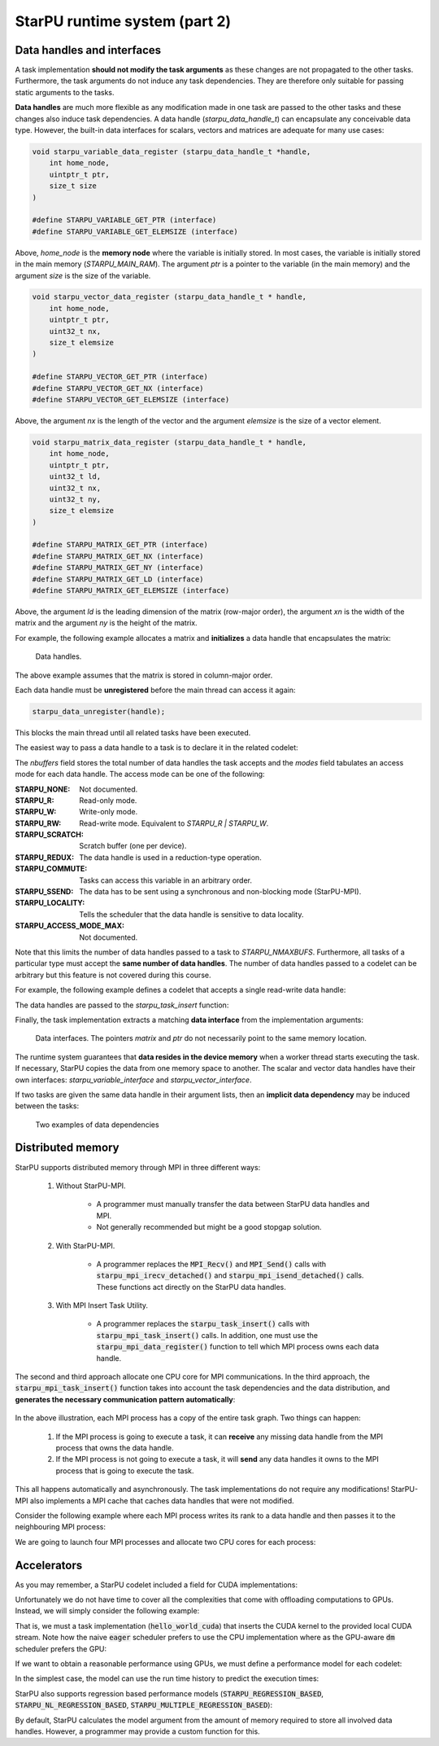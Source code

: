 StarPU runtime system (part 2)
------------------------------

.. objectives::

 - Understand more about StarPU
 - Understand how StarPU supports distributed memory
 - Understand how StarPU supports GPUs

Data handles and interfaces
^^^^^^^^^^^^^^^^^^^^^^^^^^^

A task implementation **should not modify the task arguments** as these changes are not propagated to the other tasks.
Furthermore, the task arguments do not induce any task dependencies.
They are therefore only suitable for passing static arguments to the tasks.

**Data handles** are much more flexible as any modification made in one task are passed to the other tasks and these changes also induce task dependencies.
A data handle (`starpu_data_handle_t`) can encapsulate any conceivable data type.
However, the built-in data interfaces for scalars, vectors and matrices are adequate for many use cases:

.. code-block:: c
    
    void starpu_variable_data_register (starpu_data_handle_t *handle,
        int home_node,
        uintptr_t ptr,
        size_t size 
    )
    
    #define STARPU_VARIABLE_GET_PTR (interface)
    #define STARPU_VARIABLE_GET_ELEMSIZE (interface)

Above, `home_node` is the **memory node** where the variable is initially stored.
In most cases, the variable is initially stored in the main memory (`STARPU_MAIN_RAM`).
The argument `ptr` is a pointer to the variable (in the main memory) and the argument `size` is the size of the variable.
    
.. code-block:: c

    void starpu_vector_data_register (starpu_data_handle_t * handle,
        int home_node,
        uintptr_t ptr,
        uint32_t nx,
        size_t elemsize 
    )
    
    #define STARPU_VECTOR_GET_PTR (interface)
    #define STARPU_VECTOR_GET_NX (interface)
    #define STARPU_VECTOR_GET_ELEMSIZE (interface)

Above, the argument `nx` is the length of the vector and the argument `elemsize` is the size of a vector element.
    
.. code-block:: c

    void starpu_matrix_data_register (starpu_data_handle_t * handle,
        int home_node,
        uintptr_t ptr,
        uint32_t ld,
        uint32_t nx,
        uint32_t ny,
        size_t elemsize 
    )
    
    #define STARPU_MATRIX_GET_PTR (interface)
    #define STARPU_MATRIX_GET_NX (interface)
    #define STARPU_MATRIX_GET_NY (interface)
    #define STARPU_MATRIX_GET_LD (interface)
    #define STARPU_MATRIX_GET_ELEMSIZE (interface)

Above, the argument `ld` is the leading dimension of the matrix (row-major order), the argument `xn` is the width of the matrix and the argument `ny` is the height of the matrix.

For example, the following example allocates a matrix and **initializes** a data handle that encapsulates the matrix:

.. code-block:: c
    :linenos:
    :emphasize-lines: 2-4

    double *matrix = malloc(width * ld * sizeof(double));
    starpu_data_handle_t handle;
    starpu_matrix_data_register(&handle, STARPU_MAIN_RAM,
        (uintptr_t)matrix, ld, height, width, sizeof(double));

.. figure:: img/starpu_handles1.png

   Data handles.
        
The above example assumes that the matrix is stored in column-major order.

Each data handle must be **unregistered** before the main thread can access it again:

.. code-block:: c

    starpu_data_unregister(handle);
    
This blocks the main thread until all related tasks have been executed.

The easiest way to pass a data handle to a task is to declare it in the related codelet:
    
.. code-block:: c
    :linenos:
    :emphasize-lines: 18,19

    struct starpu_codelet
    {
        uint32_t where;
        int (*can_execute)(unsigned workerid, struct starpu_task *task, unsigned nimpl);
        enum starpu_codelet_type type;
        int max_parallelism;
        starpu_cpu_func_t cpu_func STARPU_DEPRECATED;
        starpu_cuda_func_t cuda_func STARPU_DEPRECATED;
        starpu_opencl_func_t opencl_func STARPU_DEPRECATED;
        starpu_cpu_func_t cpu_funcs[STARPU_MAXIMPLEMENTATIONS];
        starpu_cuda_func_t cuda_funcs[STARPU_MAXIMPLEMENTATIONS];
        char cuda_flags[STARPU_MAXIMPLEMENTATIONS];
        starpu_opencl_func_t opencl_funcs[STARPU_MAXIMPLEMENTATIONS];
        char opencl_flags[STARPU_MAXIMPLEMENTATIONS];
        starpu_mic_func_t mic_funcs[STARPU_MAXIMPLEMENTATIONS];
        starpu_mpi_ms_func_t mpi_ms_funcs[STARPU_MAXIMPLEMENTATIONS];
        const char *cpu_funcs_name[STARPU_MAXIMPLEMENTATIONS];
        int nbuffers;
        enum starpu_data_access_mode modes[STARPU_NMAXBUFS];
        enum starpu_data_access_mode *dyn_modes;
        unsigned specific_nodes;
        int nodes[STARPU_NMAXBUFS];
        int *dyn_nodes;
        struct starpu_perfmodel *model;
        struct starpu_perfmodel *energy_model;
        unsigned long per_worker_stats[STARPU_NMAXWORKERS];
        const char *name;
        unsigned color;
        int flags;
        int checked;
    };

The `nbuffers` field stores the total number of data handles the task accepts and the `modes` field tabulates an access mode for each data handle.
The access mode can be one of the following:

:STARPU_NONE:               Not documented.
:STARPU_R:                  Read-only mode.
:STARPU_W:                  Write-only mode.
:STARPU_RW:                 Read-write mode. Equivalent to `STARPU_R | STARPU_W`.
:STARPU_SCRATCH:            Scratch buffer (one per device).
:STARPU_REDUX:              The data handle is used in a reduction-type operation.
:STARPU_COMMUTE:            Tasks can access this variable in an arbitrary order.
:STARPU_SSEND:              The data has to be sent using a synchronous and non-blocking mode (StarPU-MPI).
:STARPU_LOCALITY:           Tells the scheduler that the data handle is sensitive to data locality.
:STARPU_ACCESS_MODE_MAX:    Not documented.
    
Note that this limits the number of data handles passed to a task to `STARPU_NMAXBUFS`.
Furthermore, all tasks of a particular type must accept the **same number of data handles**.
The number of data handles passed to a codelet can be arbitrary but this feature is not covered during this course.

For example, the following example defines a codelet that accepts a single read-write data handle:

.. code-block:: c
    :linenos:
    :emphasize-lines: 4-5

    struct starpu_codelet codelet =
    {
        .cpu_funcs = { func },
        .nbuffers = 1,
        .modes = { STARPU_RW }
    };

The data handles are passed to the `starpu_task_insert` function:
    
.. code-block:: c
    :linenos:
    :emphasize-lines: 3-4
    
    starpu_task_insert(
        &codelet,
        STARPU_RW,
        handle,
        0);

Finally, the task implementation extracts a matching **data interface** from the implementation arguments:

.. code-block:: c
    :linenos:
    :emphasize-lines: 3-4,6-9

    void func(void *buffers[], void *args)
    {
        struct starpu_matrix_interface *interface =
            (struct starpu_matrix_interface *)buffers[0];

        double *ptr = (double *) STARPU_MATRIX_GET_PTR(interface);
        int height = STARPU_MATRIX_GET_NX(interface);
        int width = STARPU_MATRIX_GET_NY(interface);
        int ld = STARPU_MATRIX_GET_LD(interface);

        process(height, width, ld, ptr);
    }


.. figure:: img/starpu_handles2.png

   Data interfaces. The pointers `matrix` and `ptr` do not necessarily point to the same memory location.

The runtime system guarantees that **data resides in the device memory** when a worker thread starts executing the task.
If necessary, StarPU copies the data from one memory space to another.
The scalar and vector data handles have their own interfaces: `starpu_variable_interface` and `starpu_vector_interface`.

If two tasks are given the same data handle in their argument lists, then an **implicit data dependency** may be induced between the tasks:

.. figure:: img/starpu_depedencies.png

   Two examples of data dependencies

.. challenge::

    Modify the example below as follows:
    
        1. Write a new task implementation (`add_cpu`) that 
        
            - accepts three data handles (variable / `int`) as arguments (`buffers[0]`, `buffers[1]` and `buffers[2]`),
            
            - extracts the data interfaces from `buffers`: `a_i`, `b_i` and `c_i`
        
            - adds up the first two arguments and stores the result to the third argument. 
        
        2. Write the corresponding codelet (`add_cl`).
        
            - Remember, the first two data handles are `STARPU_R` and the third `STARPU_W`.
        
        3. Create three integer variables (`int`): `a`, `b` and `c`. Initialize `b` to `7`.
        
        4. Register a data handle for each variable: `a_h`, `b_h` and `c_h`.
        
        5. Insert an `init_cl` task that initializes `a_h` to 10.
        
        6. Insert an `add_cl` task and give `a_h`, `b_h` and `c_h` as arguments.
        
        7. Unregister `a_h`, `b_h` and `c_h`.
        
        8. Print the variables `a`, `b` and `c`.

    .. code-block:: c
        :linenos:
    
        #include <stdio.h>
        #include <starpu.h>

        // a task implementation that initializes a variable to 10
        void init_cpu(void *buffers[], void *cl_arg)
        {
            struct starpu_variable_interface *a_i =
                (struct starpu_variable_interface *) buffers[0];
            int *a = (int *) STARPU_VARIABLE_GET_PTR(a_i);
            *a = 10;
        }

        // a task implementation that adds two numbers and return the sum
        struct starpu_codelet init_cl = {
            .cpu_funcs = { init_cpu },
            .nbuffers = 1,
            .modes = { STARPU_W }
        };

        int main()
        {
            int a;

            if (starpu_init(NULL) != 0)
                printf("Failed to initialize Starpu.\n");

            // initialize all data handles
            starpu_data_handle_t a_h;
            starpu_variable_data_register(
                &a_h, STARPU_MAIN_RAM, (uintptr_t)&a, sizeof(a));
            
            // insert tasks
            starpu_task_insert(&init_cl, STARPU_W, a_h, 0);

            // unregister all data handles
            starpu_data_unregister(a_h);

            printf("%d\n", a);

            starpu_shutdown();

            return 0;
        }
   
.. solution::

    .. code-block:: c
        :linenos:
        :emphasize-lines: 13-29,38-43,47,53,56-59,63,67-68,70
    
        #include <stdio.h>
        #include <starpu.h>

        // a task implementation that initializes a variable to 10
        void init_cpu(void *buffers[], void *cl_arg)
        {
            struct starpu_variable_interface *a_i =
                (struct starpu_variable_interface *) buffers[0];
            int *a = (int *) STARPU_VARIABLE_GET_PTR(a_i);
            *a = 10;
        }

        // a task implementation that adds two numbers and returns the sum
        void add_cpu(void *buffers[], void *cl_arg)
        {
            struct starpu_variable_interface *a_i =
                (struct starpu_variable_interface *) buffers[0];
            int *a = (int *) STARPU_VARIABLE_GET_PTR(a_i);

            struct starpu_variable_interface *b_i =
                (struct starpu_variable_interface *) buffers[1];
            int *b = (int *) STARPU_VARIABLE_GET_PTR(b_i);

            struct starpu_variable_interface *c_i =
                (struct starpu_variable_interface *) buffers[2];
            int *c = (int *) STARPU_VARIABLE_GET_PTR(c_i);

            *c = *a + *b;
        }

        // initialization codelet
        struct starpu_codelet init_cl = {
            .cpu_funcs = { init_cpu },
            .nbuffers = 1,
            .modes = { STARPU_W }
        };

        // addition codelet
        struct starpu_codelet add_cl = {
            .cpu_funcs = { add_cpu },
            .nbuffers = 3,
            .modes = { STARPU_R, STARPU_R, STARPU_W }
        };

        int main()
        {
            int a, b = 7, c;

            if (starpu_init(NULL) != 0)
                printf("Failed to initialize Starpu.\n");

            // initialize all data handles
            starpu_data_handle_t a_h, b_h, c_h;
            starpu_variable_data_register(
                &a_h, STARPU_MAIN_RAM, (uintptr_t)&a, sizeof(a));
            starpu_variable_data_register(
                &b_h, STARPU_MAIN_RAM, (uintptr_t)&b, sizeof(b));
            starpu_variable_data_register(
                &c_h, STARPU_MAIN_RAM, (uintptr_t)&c, sizeof(c));

            // insert tasks
            starpu_task_insert(&init_cl, STARPU_W, a_h, 0);
            starpu_task_insert(&add_cl, STARPU_R, a_h, STARPU_R, b_h, STARPU_W, c_h, 0);

            // unregister all data handles
            starpu_data_unregister(a_h);
            starpu_data_unregister(b_h);
            starpu_data_unregister(c_h);

            printf("%d + %d = %d\n", a, b, c);

            starpu_shutdown();

            return 0;
        }
    
    .. code-block:: bash
    
        $ gcc -o starpu_program starpu_program.c -Wall -lstarpu-1.3
        $ ./starpu_program 
        10 + 7 = 17

Distributed memory
^^^^^^^^^^^^^^^^^^

StarPU supports distributed memory through MPI in three different ways:

 1. Without StarPU-MPI. 
 
     - A programmer must manually transfer the data between StarPU data handles and MPI.
     - Not generally recommended but might be a good stopgap solution. 
 
 2. With StarPU-MPI.
 
     - A programmer replaces the :code:`MPI_Recv()` and :code:`MPI_Send()` calls with :code:`starpu_mpi_irecv_detached()` and :code:`starpu_mpi_isend_detached()` calls.
       These functions act directly on the StarPU data handles.
     
 3. With MPI Insert Task Utility.
 
     - A programmer replaces the :code:`starpu_task_insert()` calls with :code:`starpu_mpi_task_insert()` calls.
       In addition, one must use the :code:`starpu_mpi_data_register()` function to tell which MPI process owns each data handle.

The second and third approach allocate one CPU core for MPI communications.
In the third approach, the :code:`starpu_mpi_task_insert()` function takes into account the task dependencies and the data distribution, and **generates the necessary communication pattern automatically**:

.. figure:: img/mpi.png

In the above illustration, each MPI process has a copy of the entire task graph. 
Two things can happen:

 1. If the MPI process is going to execute a task, it can **receive** any missing data handle from the MPI process that owns the data handle.
 2. If the MPI process is not going to execute a task, it will **send** any data handles it owns to the MPI process that is going to execute the task.
 
This all happens automatically and asynchronously. 
The task implementations do not require any modifications!
StarPU-MPI also implements a MPI cache that caches data handles that were not modified.

Consider the following example where each MPI process writes its rank to a data handle and then passes it to the neighbouring MPI process:

.. code-block:: c
    :linenos:
    :emphasize-lines: 48-50,63-64,69-72,76-79,86
    
    #include <stdio.h>
    #include <starpu.h>
    #include <starpu_mpi.h>

    // a codelet that initializes a data handle with MPI process' world rank

    void write_number_cpu(void *buffers[], void *cl_arg)
    {
        int world_rank = starpu_mpi_world_rank();
        int *value = (int *) STARPU_VARIABLE_GET_PTR(buffers[0]);
        
        *value = world_rank;
        printf("Rank %d writes value %d.\n", world_rank, *value);
    }

    struct starpu_codelet write_number_cl = {
        .cpu_funcs = { write_number_cpu },
        .nbuffers = 1,
        .modes = { STARPU_W }
    };

    // a codelet that prints the contents of a data handle

    void read_number_cpu(void *buffers[], void *cl_arg)
    {
        int world_rank = starpu_mpi_world_rank();
        int value = *((int *) STARPU_VARIABLE_GET_PTR(buffers[0]));
        printf("Rank %d reads value %d.\n", world_rank, value);
    }

    struct starpu_codelet read_number_cl = {
        .cpu_funcs = { read_number_cpu },
        .nbuffers = 1,
        .modes = { STARPU_R }
    };

    int main(int argc, char **argv) {
        
        // initialize MPI
        int thread_support;
        MPI_Init_thread(
            &argc, (char ***)&argv, MPI_THREAD_MULTIPLE, &thread_support);
        
        // initialize StarPU
        if (starpu_init(NULL) != 0)
            printf("Failed to initialize Starpu.\n");

        // initialize StarPU-MPI
        if (starpu_mpi_init(&argc, &argv, 0) != 0)
            printf("Failed to initialize Starpu-MPI.\n");
        
        // query world communicator's size
        int world_size = starpu_mpi_world_size();
        
        // initialize all data handles
        starpu_data_handle_t handles[world_size];
        for (int i = 0; i < world_size; i++) {
            
            // register a data handle that is going to be initialized later
            starpu_variable_data_register(
                &handles[i], -1, (uintptr_t) NULL, sizeof(int));
            
            // register data handle's owner and tag
            starpu_mpi_data_register(handles[i], i, i);
        }
        
        // insert tasks that initialize the data handles
        for (int i = 0; i < world_size; i++)
            starpu_mpi_task_insert(
                MPI_COMM_WORLD, &write_number_cl, 
                STARPU_EXECUTE_ON_DATA, handles[i], // data handles owner executes
                STARPU_W, handles[i], 0);
            
        // insert tasks that print the data handles
        for (int i = 0; i < world_size; i++)
            starpu_mpi_task_insert(
                MPI_COMM_WORLD, &read_number_cl, 
                STARPU_EXECUTE_ON_NODE, i,          // rank i executes
                STARPU_R, handles[(i+1)%world_size], 0);

        // unregister all data handles
        for (int i = 0; i < world_size; i++)
            starpu_data_unregister(handles[i]);
        
        // de-initialize everything
        starpu_mpi_shutdown();
        starpu_shutdown();
        MPI_Finalize();
        
        return 0;
    }

We are going to launch four MPI processes and allocate two CPU cores for each process:
    
.. code-block:: bash
    :emphasize-lines: 3-10

    $ gcc -o my_program my_program.c -lstarpu-1.3 -lstarpumpi-1.3 -lmpi -Wall
    $ STARPU_WORKERS_NOBIND=1 mpirun -n 4 --map-by :PE=2 ./my_program 
    Rank 1 writes value 1.
    Rank 0 writes value 0.
    Rank 2 writes value 2.
    Rank 3 reads value 0.
    Rank 3 writes value 3.
    Rank 0 reads value 1.
    Rank 1 reads value 2.
    Rank 2 reads value 3.

    
Accelerators
^^^^^^^^^^^^

As you may remember, a StarPU codelet included a field for CUDA implementations:

.. code-block:: c
    :linenos:
    :emphasize-lines: 11

    struct starpu_codelet
    {
        uint32_t where;
        int (*can_execute)(unsigned workerid, struct starpu_task *task, unsigned nimpl);
        enum starpu_codelet_type type;
        int max_parallelism;
        starpu_cpu_func_t cpu_func STARPU_DEPRECATED;
        starpu_cuda_func_t cuda_func STARPU_DEPRECATED;
        starpu_opencl_func_t opencl_func STARPU_DEPRECATED;
        starpu_cpu_func_t cpu_funcs[STARPU_MAXIMPLEMENTATIONS];
        starpu_cuda_func_t cuda_funcs[STARPU_MAXIMPLEMENTATIONS];
        char cuda_flags[STARPU_MAXIMPLEMENTATIONS];
        starpu_opencl_func_t opencl_funcs[STARPU_MAXIMPLEMENTATIONS];
        char opencl_flags[STARPU_MAXIMPLEMENTATIONS];
        starpu_mic_func_t mic_funcs[STARPU_MAXIMPLEMENTATIONS];
        starpu_mpi_ms_func_t mpi_ms_funcs[STARPU_MAXIMPLEMENTATIONS];
        const char *cpu_funcs_name[STARPU_MAXIMPLEMENTATIONS];
        int nbuffers;
        enum starpu_data_access_mode modes[STARPU_NMAXBUFS];
        enum starpu_data_access_mode *dyn_modes;
        unsigned specific_nodes;
        int nodes[STARPU_NMAXBUFS];
        int *dyn_nodes;
        struct starpu_perfmodel *model;
        struct starpu_perfmodel *energy_model;
        unsigned long per_worker_stats[STARPU_NMAXWORKERS];
        const char *name;
        unsigned color;
        int flags;
        int checked;
    };

Unfortunately we do not have time to cover all the complexities that come with offloading computations to GPUs.
Instead, we will simply consider the following example:

.. code-block:: c
    :linenos:
    :emphasize-lines: 9-12,14-21,25

    #include <stdio.h>
    #include <starpu.h>

    void hello_world_cpu(void *buffers[], void *cl_arg)
    {
        printf("The host says, Hello world!\n");
    }

    __global__ void say_hello()
    {
        printf("A device says, Hello world!\n");
    }

    void hello_world_cuda(void *buffers[], void *cl_arg)
    {
        cudaStream_t stream = starpu_cuda_get_local_stream();
        say_hello<<<1, 1 , 0, stream>>>();
        cudaError err = cudaStreamSynchronize(stream);
        if (err != cudaSuccess)
            STARPU_CUDA_REPORT_ERROR(err);
    }

    struct starpu_codelet hello_world_cl = {
        .cpu_funcs = { hello_world_cpu },
        .cuda_funcs = { hello_world_cuda }
    };

    int main()
    {
        if (starpu_init(NULL) != 0)
            printf("Failed to initialize Starpu.\n");

        starpu_task_insert(&hello_world_cl, 0);

        starpu_task_wait_for_all();
        starpu_shutdown();

        return 0;
    }

That is, we must a task implementation (:code:`hello_world_cuda`) that inserts the CUDA kernel to the provided local CUDA stream.
Note how the naive :code:`eager` scheduler prefers to use the CPU implementation where as the GPU-aware :code:`dm` scheduler prefers the GPU:
    
.. code-block:: bash
    :emphasize-lines: 3,5

    $ nvcc -o my_program my_program.cu -lstarpu-1.3 -Xcompiler="-Wall"
    $ STARPU_SCHED=eager ./my_program 
    The host says, Hello world!
    $ STARPU_SCHED=dm ./my_program 
    A device says, Hello world!

If we want to obtain a reasonable performance using GPUs, we must define a performance model for each codelet:

.. code-block:: c
    :linenos:
    :emphasize-lines: 24

    struct starpu_codelet
    {
        uint32_t where;
        int (*can_execute)(unsigned workerid, struct starpu_task *task, unsigned nimpl);
        enum starpu_codelet_type type;
        int max_parallelism;
        starpu_cpu_func_t cpu_func STARPU_DEPRECATED;
        starpu_cuda_func_t cuda_func STARPU_DEPRECATED;
        starpu_opencl_func_t opencl_func STARPU_DEPRECATED;
        starpu_cpu_func_t cpu_funcs[STARPU_MAXIMPLEMENTATIONS];
        starpu_cuda_func_t cuda_funcs[STARPU_MAXIMPLEMENTATIONS];
        char cuda_flags[STARPU_MAXIMPLEMENTATIONS];
        starpu_opencl_func_t opencl_funcs[STARPU_MAXIMPLEMENTATIONS];
        char opencl_flags[STARPU_MAXIMPLEMENTATIONS];
        starpu_mic_func_t mic_funcs[STARPU_MAXIMPLEMENTATIONS];
        starpu_mpi_ms_func_t mpi_ms_funcs[STARPU_MAXIMPLEMENTATIONS];
        const char *cpu_funcs_name[STARPU_MAXIMPLEMENTATIONS];
        int nbuffers;
        enum starpu_data_access_mode modes[STARPU_NMAXBUFS];
        enum starpu_data_access_mode *dyn_modes;
        unsigned specific_nodes;
        int nodes[STARPU_NMAXBUFS];
        int *dyn_nodes;
        struct starpu_perfmodel *model;
        struct starpu_perfmodel *energy_model;
        unsigned long per_worker_stats[STARPU_NMAXWORKERS];
        const char *name;
        unsigned color;
        int flags;
        int checked;
    };
    
In the simplest case, the model can use the run time history to predict the execution times:

.. code-block:: c
    :linenos:
    
    struct starpu_perfmodel model = {
        .type = STARPU_HISTORY_BASED
    };
    
StarPU also supports regression based performance models (:code:`STARPU_REGRESSION_BASED`, :code:`STARPU_NL_REGRESSION_BASED`, :code:`STARPU_MULTIPLE_REGRESSION_BASED`):

.. code-block:: c
    :linenos:
    
    struct starpu_perfmodel model = {
        .type = STARPU_REGRESSION_BASED
    };
    
By default, StarPU calculates the model argument from the amount of memory required to store all involved data handles.
However, a programmer may provide a custom function for this.

